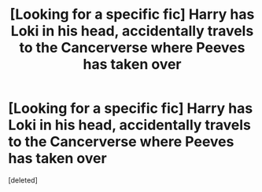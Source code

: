 #+TITLE: [Looking for a specific fic] Harry has Loki in his head, accidentally travels to the Cancerverse where Peeves has taken over

* [Looking for a specific fic] Harry has Loki in his head, accidentally travels to the Cancerverse where Peeves has taken over
:PROPERTIES:
:Score: 1
:DateUnix: 1504837593.0
:DateShort: 2017-Sep-08
:FlairText: Request
:END:
[deleted]

